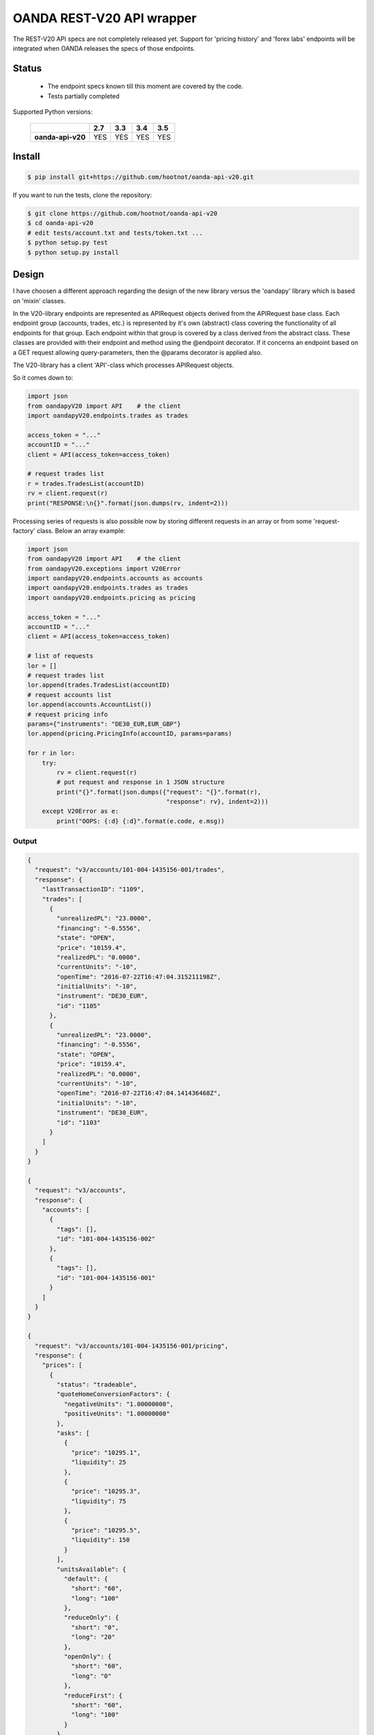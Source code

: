 OANDA REST-V20 API wrapper
--------------------------

The REST-V20 API specs are not completely released yet. Support for 'pricing history' and 'forex labs' endpoints will be integrated when OANDA releases the specs of those endpoints.

.. image:: https://travis-ci.org/hootnot/oanda-api-v20.svg?branch=master
   :target: https://travis-ci.org/hootnot/oanda-api-v20
   :alt: Build

.. image:: https://readthedocs.org/projects/oanda-api-v20/badge/?version=latest
   :target: http://oanda-api-v20.readthedocs.io/en/latest/?badge=latest
   :alt: Documentation Status
   
.. image:: https://landscape.io/github/hootnot/oanda-api-v20/master/landscape.svg?style=flat
   :target: https://landscape.io/github/hootnot/oanda-api-v20/master
   :alt: Code Health

.. image:: https://coveralls.io/repos/github/hootnot/oanda-api-v20/badge.svg?branch=master
   :target: https://coveralls.io/github/hootnot/oanda-api-v20?branch=master
   :alt: Coverage

Status
======

 * The endpoint specs known till this moment are covered by the code.
 * Tests partially completed


Supported Python versions:

    +-------------------+-----+-----+-----+-----+
    |                   | 2.7 | 3.3 | 3.4 | 3.5 |
    +===================+=====+=====+=====+=====+
    | **oanda-api-v20** | YES | YES | YES | YES |
    +-------------------+-----+-----+-----+-----+


Install
=======

.. code-block:: bash

    $ pip install git+https://github.com/hootnot/oanda-api-v20.git

If you want to run the tests, clone the repository:

.. code-block:: bash

    $ git clone https://github.com/hootnot/oanda-api-v20
    $ cd oanda-api-v20
    # edit tests/account.txt and tests/token.txt ...
    $ python setup.py test
    $ python setup.py install




Design
======

I have choosen a different approach regarding the design of the new library versus the
'oandapy' library which is based on 'mixin' classes.

In the V20-library endpoints are represented as APIRequest objects derived from the
APIRequest base class. Each endpoint group (accounts, trades, etc.) is represented
by it's own (abstract) class covering the functionality of all endpoints for that group. Each endpoint within that group is covered by a class derived from
the abstract class. These classes are provided with their endpoint and method
using the @endpoint decorator. If it concerns an endpoint based on a GET
request allowing query-parameters, then the @params decorator is applied also.

The V20-library has a client 'API'-class which processes APIRequest objects.

So it comes down to:

.. code-block:: python

    import json
    from oandapyV20 import API    # the client
    import oandapyV20.endpoints.trades as trades

    access_token = "..."
    accountID = "..."
    client = API(access_token=access_token)

    # request trades list
    r = trades.TradesList(accountID)
    rv = client.request(r)
    print("RESPONSE:\n{}".format(json.dumps(rv, indent=2)))


Processing series of requests is also possible now by storing different requests in 
an array or from some 'request-factory' class. Below an array example:

.. code-block:: python

     import json
     from oandapyV20 import API    # the client
     from oandapyV20.exceptions import V20Error
     import oandapyV20.endpoints.accounts as accounts
     import oandapyV20.endpoints.trades as trades
     import oandapyV20.endpoints.pricing as pricing

     access_token = "..."
     accountID = "..."
     client = API(access_token=access_token)

     # list of requests
     lor = []
     # request trades list
     lor.append(trades.TradesList(accountID)
     # request accounts list
     lor.append(accounts.AccountList())
     # request pricing info
     params={"instruments": "DE30_EUR,EUR_GBP"}
     lor.append(pricing.PricingInfo(accountID, params=params)

     for r in lor:
         try:
             rv = client.request(r)
             # put request and response in 1 JSON structure
             print("{}".format(json.dumps({"request": "{}".format(r),
                                           "response": rv}, indent=2)))
         except V20Error as e:
             print("OOPS: {:d} {:d}".format(e.code, e.msg))

Output
~~~~~~

.. code-block:: json

    {
      "request": "v3/accounts/101-004-1435156-001/trades",
      "response": {
        "lastTransactionID": "1109",
        "trades": [
          {
            "unrealizedPL": "23.0000",
            "financing": "-0.5556",
            "state": "OPEN",
            "price": "10159.4",
            "realizedPL": "0.0000",
            "currentUnits": "-10",
            "openTime": "2016-07-22T16:47:04.315211198Z",
            "initialUnits": "-10",
            "instrument": "DE30_EUR",
            "id": "1105"
          },
          {
            "unrealizedPL": "23.0000",
            "financing": "-0.5556",
            "state": "OPEN",
            "price": "10159.4",
            "realizedPL": "0.0000",
            "currentUnits": "-10",
            "openTime": "2016-07-22T16:47:04.141436468Z",
            "initialUnits": "-10",
            "instrument": "DE30_EUR",
            "id": "1103"
          }
        ]
      }
    }
    
    {
      "request": "v3/accounts",
      "response": {
        "accounts": [
          {
            "tags": [],
            "id": "101-004-1435156-002"
          },
          {
            "tags": [],
            "id": "101-004-1435156-001"
          }
        ]
      }
    }

    {
      "request": "v3/accounts/101-004-1435156-001/pricing",
      "response": {
        "prices": [
          {
            "status": "tradeable",
            "quoteHomeConversionFactors": {
              "negativeUnits": "1.00000000",
              "positiveUnits": "1.00000000"
            },
            "asks": [
              {
                "price": "10295.1",
                "liquidity": 25
              },
              {
                "price": "10295.3",
                "liquidity": 75
              },
              {
                "price": "10295.5",
                "liquidity": 150
              }
            ],
            "unitsAvailable": {
              "default": {
                "short": "60",
                "long": "100"
              },
              "reduceOnly": {
                "short": "0",
                "long": "20"
              },
              "openOnly": {
                "short": "60",
                "long": "0"
              },
              "reduceFirst": {
                "short": "60",
                "long": "100"
              }
            },
            "closeoutBid": "10293.5",
            "bids": [
              {
                "price": "10293.9",
                "liquidity": 25
              },
              {
                "price": "10293.7",
                "liquidity": 75
              },
              {
                "price": "10293.5",
                "liquidity": 150
              }
            ],
            "instrument": "DE30_EUR",
            "time": "2016-09-29T17:07:19.598030528Z",
            "closeoutAsk": "10295.5"
          },
          {
            "status": "tradeable",
            "quoteHomeConversionFactors": {
              "negativeUnits": "1.15679152",
              "positiveUnits": "1.15659083"
            },
            "asks": [
              {
                "price": "0.86461",
                "liquidity": 1000000
              },
              {
                "price": "0.86462",
                "liquidity": 2000000
              },
              {
                "price": "0.86463",
                "liquidity": 5000000
              },
              {
                "price": "0.86465",
                "liquidity": 10000000
              }
            ],
            "unitsAvailable": {
              "default": {
                "short": "624261",
                "long": "624045"
              },
              "reduceOnly": {
                "short": "0",
                "long": "0"
              },
              "openOnly": {
                "short": "624261",
                "long": "624045"
              },
              "reduceFirst": {
                "short": "624261",
                "long": "624045"
              }
            },
            "closeoutBid": "0.86442",
            "bids": [
              {
                "price": "0.86446",
                "liquidity": 1000000
              },
              {
                "price": "0.86445",
                "liquidity": 2000000
              },
              {
                "price": "0.86444",
                "liquidity": 5000000
              },
              {
                "price": "0.86442",
                "liquidity": 10000000
              }
            ],
            "instrument": "EUR_GBP",
            "time": "2016-09-29T17:07:19.994271769Z",
            "closeoutAsk": "0.86465"
          }
        ]
      }
    }
